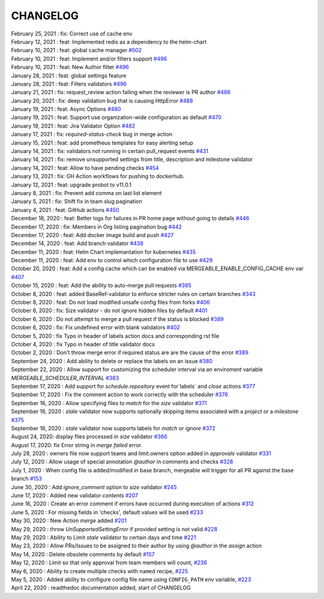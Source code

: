 CHANGELOG
=====================================

| February 25, 2021 : fix: Correct use of cache env
| February 12, 2021 : feat: Implemented redis as a dependency to the helm-chart
| February 10, 2021 : feat: global cache manager `#502 <https://github.com/mergeability/mergeable/pull/502>`_
| February 10, 2021 : feat: Implement and/or filters support `#496 <https://github.com/mergeability/mergeable/pull/504>`_
| February 10, 2021 : feat: New Author filter `#496 <https://github.com/mergeability/mergeable/pull/505>`_
| January 28, 2021 : feat: global settings feature
| January 28, 2021 : feat: Filters validators `#496 <https://github.com/mergeability/mergeable/pull/496>`_
| January 21, 2021 : fix: request_review action failing when the reviewer is PR author `#486 <https://github.com/mergeability/mergeable/issues/486>`_
| January 20, 2021 : fix: deep validation bug that is causing HttpError `#488 <https://github.com/mergeability/mergeable/issues/488>`_
| January 19, 2021 : feat: Async Options `#480 <https://github.com/mergeability/mergeable/issues/480>`_
| January 19, 2021 : feat: Support use organization-wide configuration as default `#470 <https://github.com/mergeability/mergeable/issues/470>`_
| January 19, 2021 : feat: Jira Validator Option `#482 <https://github.com/mergeability/mergeable/issues/482>`_
| January 17, 2021 : fix: `required-status-check` bug in merge action
| January 15, 2021 : feat: add prometheus templates for easy alerting setup
| January 14, 2021 : fix: validators not running in certain pull_request events `#431 <https://github.com/mergeability/mergeable/issues/431>`_
| January 14, 2021 : fix: remove unsupported settings from title, description and milestone validator
| January 14, 2021 : feat: Allow to have pending checks `#454 <https://github.com/mergeability/mergeable/issues/454>`_
| January 13, 2021 : fix: GH Action workflows for pushing to dockerhub.
| January 12, 2021 : feat: upgrade probot to v11.0.1
| January 8, 2021 : fix: Prevent add comma on last list element
| January 5, 2021 : fix: Shift fix in team slug pagination
| January 4, 2021 : feat: GitHub actions `#450 <https://github.com/mergeability/mergeable/issues/450>`_
| December 18, 2020 : feat: Better logs for failures in PR home page without going to details `#446 <https://github.com/mergeability/mergeable/issues/446>`_
| December 17, 2020 : fix: Members in Org listing pagination bug `#442 <https://github.com/mergeability/mergeable/issues/442>`_
| December 17, 2020 : feat: Add docker image build and push `#427 <https://github.com/mergeability/mergeable/issues/427>`_
| December 14, 2020 : feat: Add branch validator `#438 <https://github.com/mergeability/mergeable/issues/438>`_
| December 11, 2020 : feat: Helm Chart implemantation for kubernetes `#435 <https://github.com/mergeability/mergeable/issues/435>`_
| December 11, 2020 : feat: Add env to control which configuration file to use `#429 <https://github.com/mergeability/mergeable/issues/429>`_
| October 20, 2020 : feat: Add a config cache which can be enabled via MERGEABLE_ENABLE_CONFIG_CACHE env var `#407 <https://github.com/mergeability/mergeable/issues/407>`_
| October 15, 2020 : feat: Add the ability to auto-merge pull requests `#395 <https://github.com/mergeability/mergeable/issues/395>`_
| October 8, 2020 : feat: added BaseRef-validator to enforce stricter rules on certain branches `#343 <https://github.com/mergeability/mergeable/issues/343>`_
| October 8, 2020 : feat: Do not load modified unsafe config files from forks `#406 <https://github.com/mergeability/mergeable/issues/406>`_
| October 6, 2020 : fix: Size validator - do not ignore hidden files by default `#401 <https://github.com/mergeability/mergeable/issues/401>`_
| October 6, 2020 : Do not attempt to merge a pull request if the status is blocked `#389 <https://github.com/mergeability/mergeable/issues/389>`_
| October 6, 2020 : fix: Fix undefined error with blank validators `#402 <https://github.com/mergeability/mergeable/issues/402>`_
| October 5, 2020 : fix Typo in header of labels action docs and corresponding rst file
| October 4, 2020 : fix Typo in header of title validator docs
| October 2, 2020 : Don't throw merge error if required status are are the cause of the error `#389 <https://github.com/mergeability/mergeable/issues/389>`_
| September 24, 2020 : Add ability to delete or replace the labels on an issue `#380 <https://github.com/mergeability/mergeable/issues/380>`_
| September 22, 2020 : Allow support for customizing the scheduler interval via an enviroment variable `MERGEABLE_SCHEDULER_INTERVAL` `#383 <https://github.com/mergeability/mergeable/issues/383>`_
| September 17, 2020 : Add support for `schedule.repository` event for`labels` and `close` actions `#377 <https://github.com/mergeability/mergeable/issues/377>`_
| September 17, 2020 : Fix the comment action to work correctly with the scheduler `#376 <https://github.com/mergeability/mergeable/issues/376>`_
| September 16, 2020 : Allow specifying files to `match` for the `size` validator `#371 <https://github.com/mergeability/mergeable/issues/371>`_
| September 16, 2020 : `stale` validator now supports optionally skipping items associated with a `project` or a `milestone` `#375 <https://github.com/mergeability/mergeable/issues/375>`_
| September 16, 2020 : `stale` validator now supports labels for `match` or `ignore` `#372 <https://github.com/mergeability/mergeable/issues/372>`_
| August 24, 2020: display files processed in `size` validator `#366 <https://github.com/mergeability/mergeable/issues/366>`_
| August 17, 2020: fix Error string in `merge failed` error
| July 28, 2020 : owners file now support teams and limit.owners option added in `approvals` validator `#331 <https://github.com/mergeability/mergeable/issues/331>`_
| July 12, 2020 : Allow usage of special annotation `@author` in comments and checks `#328 <https://github.com/mergeability/mergeable/issues/328>`_
| July 1, 2020 : When config file is added/modified in base branch, mergeable will trigger for all PR against the base branch `#153 <https://github.com/mergeability/mergeable/issues/153>`_
| June 30, 2020 : Add `ignore_comment` option to `size` validator `#245 <https://github.com/mergeability/mergeable/issues/245>`_
| June 17, 2020 : Added new validator `contents` `#207 <https://github.com/mergeability/mergeable/issues/207>`_
| June 16, 2020 : Create an error comment if errors have occurred during execution of actions `#312 <https://github.com/mergeability/mergeable/issues/312>`_
| June 5, 2020 : For missing fields in 'checks', default values will be used `#233 <https://github.com/mergeability/mergeable/issues/233#issuecomment-632211789>`_
| May 30, 2020 : New Action `merge` added `#201 <https://github.com/mergeability/mergeable/issues/201>`_
| May 29, 2020 : throw `UnSupportedSettingError` if provided setting is not valid `#228 <https://github.com/mergeability/mergeable/issues/228>`_
| May 29, 2020 : Ability to Limit `stale` validator to certain days and time `#221 <https://github.com/mergeability/mergeable/issues/221>`_
| May 23, 2020 : Allow PRs/Issues to be assigned to their author by using `@author` in the `assign` action
| May 14, 2020 : Delete obsolete comments by default `#157 <https://github.com/mergeability/mergeable/issues/157>`_
| May 12, 2020 : Limit so that only approval from team members will count, `#236 <https://github.com/mergeability/mergeable/issues/236>`_
| May 6, 2020 : Ability to create multiple checks with ``named`` recipe, `#225 <https://github.com/mergeability/mergeable/issues/225>`_
| May 5, 2020 : Added ability to configure config file name using ``CONFIG_PATH`` env variable, `#223 <https://github.com/mergeability/mergeable/issues/223>`_
| April 22, 2020 : readthedoc documentation added, start of CHANGELOG
